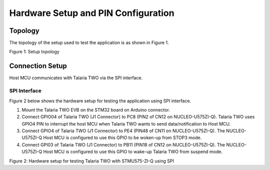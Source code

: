 Hardware Setup and PIN Configuration
====================================

Topology
--------

The topology of the setup used to test the application is as shown in
Figure 1.

|A diagram of a different way Description automatically generated with
medium confidence|

Figure 1: Setup topology

Connection Setup
----------------

Host MCU communicates with Talaria TWO via the SPI interface.

SPI Interface
~~~~~~~~~~~~~

Figure 2 below shows the hardware setup for testing the application
using SPI interface.

1. Mount the Talaria TWO EVB on the STM32 board on Arduino connector.

2. Connect GPIO04 of Talaria TWO (J1 Connector) to PC8 (PIN2 of CN12 on
   NUCLEO-U575ZI-Q). Talaria TWO uses GPIO4 PIN to interrupt the host
   MCU when Talaria TWO wants to send data/notification to Host MCU.

3. Connect GPIO4 of Talaria TWO (J1 Connector) to PE4 (PIN48 of CN11 on
   NUCLEO-U575ZI-Q). The NUCLEO-U575ZI-Q Host MCU is configured to use
   this GPIO to be woken-up from STOP3 mode.

4. Connect GPI03 of Talaria TWO (J1 Connector) to PB11 (PIN18 of CN12 on
   NUCLEO-U575ZI-Q). The NUCLEO-U575ZI-Q Host MCU is configured to use
   this GPIO to wake-up Talaria TWO from suspend mode.

|A circuit board with many small components Description automatically
generated with medium confidence|

Figure 2: Hardware setup for testing Talaria TWO with STMU575-ZI-Q using
SPI

.. |A diagram of a different way Description automatically generated with medium confidence| image:: media/image1.png
   :width: 5.51181in
   :height: 3.25181in
.. |A circuit board with many small components Description automatically generated with medium confidence| image:: media/image2.png
   :width: 7.48031in
   :height: 4.08301in

